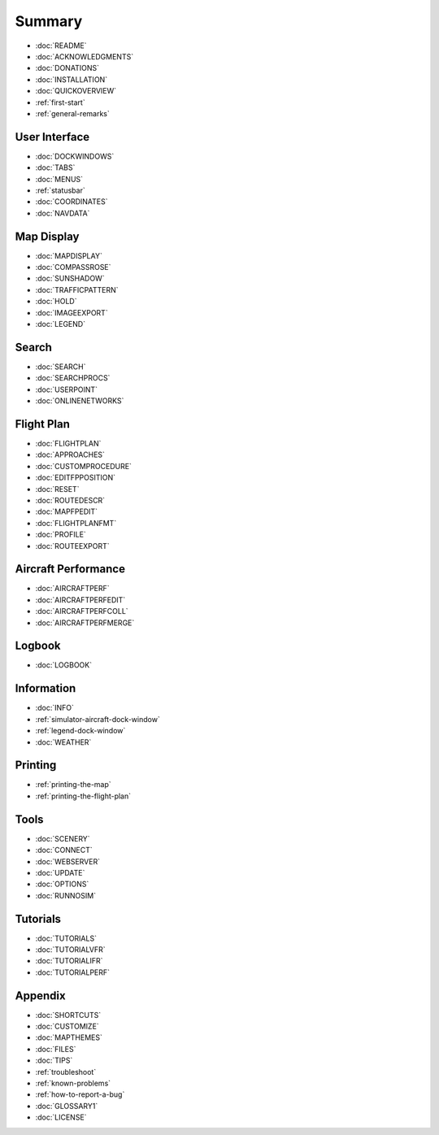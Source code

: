 Summary
=======

-  :doc:`README`
-  :doc:`ACKNOWLEDGMENTS`
-  :doc:`DONATIONS`
-  :doc:`INSTALLATION`
-  :doc:`QUICKOVERVIEW`
-  :ref:`first-start`
-  :ref:`general-remarks`

User Interface
~~~~~~~~~~~~~~

-  :doc:`DOCKWINDOWS`
-  :doc:`TABS`
-  :doc:`MENUS`
-  :ref:`statusbar`
-  :doc:`COORDINATES`
-  :doc:`NAVDATA`

Map Display
~~~~~~~~~~~

-  :doc:`MAPDISPLAY`
-  :doc:`COMPASSROSE`
-  :doc:`SUNSHADOW`
-  :doc:`TRAFFICPATTERN`
-  :doc:`HOLD`
-  :doc:`IMAGEEXPORT`
-  :doc:`LEGEND`

Search
~~~~~~

-  :doc:`SEARCH`
-  :doc:`SEARCHPROCS`
-  :doc:`USERPOINT`
-  :doc:`ONLINENETWORKS`

Flight Plan
~~~~~~~~~~~

-  :doc:`FLIGHTPLAN`
-  :doc:`APPROACHES`
-  :doc:`CUSTOMPROCEDURE`
-  :doc:`EDITFPPOSITION`
-  :doc:`RESET`
-  :doc:`ROUTEDESCR`
-  :doc:`MAPFPEDIT`
-  :doc:`FLIGHTPLANFMT`
-  :doc:`PROFILE`
-  :doc:`ROUTEEXPORT`

Aircraft Performance
~~~~~~~~~~~~~~~~~~~~

-  :doc:`AIRCRAFTPERF`
-  :doc:`AIRCRAFTPERFEDIT`
-  :doc:`AIRCRAFTPERFCOLL`
-  :doc:`AIRCRAFTPERFMERGE`

Logbook
~~~~~~~

-  :doc:`LOGBOOK`

Information
~~~~~~~~~~~

-  :doc:`INFO`
-  :ref:`simulator-aircraft-dock-window`
-  :ref:`legend-dock-window`
-  :doc:`WEATHER`

Printing
~~~~~~~~

-  :ref:`printing-the-map`
-  :ref:`printing-the-flight-plan`

Tools
~~~~~

-  :doc:`SCENERY`
-  :doc:`CONNECT`
-  :doc:`WEBSERVER`
-  :doc:`UPDATE`
-  :doc:`OPTIONS`
-  :doc:`RUNNOSIM`

Tutorials
~~~~~~~~~

-  :doc:`TUTORIALS`
-  :doc:`TUTORIALVFR`
-  :doc:`TUTORIALIFR`
-  :doc:`TUTORIALPERF`

Appendix
~~~~~~~~

-  :doc:`SHORTCUTS`
-  :doc:`CUSTOMIZE`
-  :doc:`MAPTHEMES`
-  :doc:`FILES`
-  :doc:`TIPS`
-  :ref:`troubleshoot`
-  :ref:`known-problems`
-  :ref:`how-to-report-a-bug`
-  :doc:`GLOSSARY1`
-  :doc:`LICENSE`
